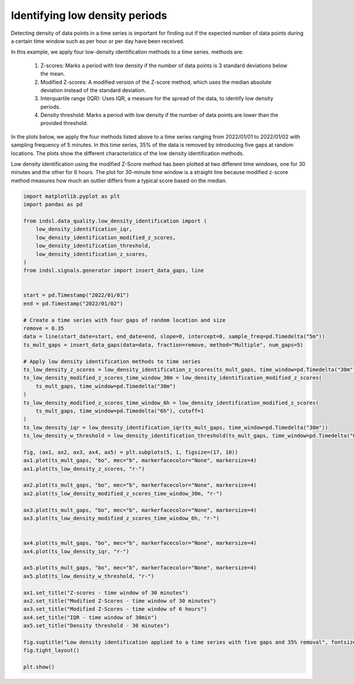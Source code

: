 
.. DO NOT EDIT.
.. THIS FILE WAS AUTOMATICALLY GENERATED BY SPHINX-GALLERY.
.. TO MAKE CHANGES, EDIT THE SOURCE PYTHON FILE:
.. "auto_examples/data_quality/plot_low_density_identification.py"
.. LINE NUMBERS ARE GIVEN BELOW.

.. only:: html

    .. note::
        :class: sphx-glr-download-link-note

        Click :ref:`here <sphx_glr_download_auto_examples_data_quality_plot_low_density_identification.py>`
        to download the full example code

.. rst-class:: sphx-glr-example-title

.. _sphx_glr_auto_examples_data_quality_plot_low_density_identification.py:


===================================================================
Identifying low density periods
===================================================================

Detecting density of data points in a time series is important for finding out if the expected
number of data points during a certain time window such as per hour or per day have been received.

In this example, we apply four low-density identification methods to a time series.
methods are:

    1. Z-scores: Marks a period with low density if the number of data points is 3 standard deviations below the mean.
    2. Modified Z-scores: A modified version of the Z-score method, which uses the median absolute deviation instead of the standard deviation.
    3. Interquartile range (IQR): Uses IQR, a measure for the spread of the data, to identify low density periods.
    4. Density threshold: Marks a period with low density if the number of data points are lower than the provided threshold.

In the plots below, we apply the four methods listed above to a time series ranging from 2022/01/01 to 2022/01/02
with sampling frequency of 5 minutes. In this time series, 35% of the data is removed by introducing five gaps at
random locations. The plots show the different characteristics of the low density identification methods.

Low density identification using the modified Z-Score method has been plotted at two different time windows,
one for 30 minutes and the other for 6 hours. The plot for 30-minute time window is a straight line because modified z-score
method measures how much an outlier differs from a typical score based on the median.

.. GENERATED FROM PYTHON SOURCE LINES 26-85



.. image-sg:: /auto_examples/data_quality/images/sphx_glr_plot_low_density_identification_001.png
   :alt: Low density identification applied to a time series with five gaps and 35% removal, Z-scores - time window of 30 minutes, Modified Z-Scores - time window of 30 minutes, Modified Z-Scores - time window of 6 hours, IQR - time window of 30min, Density threshold - 30 minutes
   :srcset: /auto_examples/data_quality/images/sphx_glr_plot_low_density_identification_001.png
   :class: sphx-glr-single-img





.. code-block:: default


    import matplotlib.pyplot as plt
    import pandas as pd

    from indsl.data_quality.low_density_identification import (
        low_density_identification_iqr,
        low_density_identification_modified_z_scores,
        low_density_identification_threshold,
        low_density_identification_z_scores,
    )
    from indsl.signals.generator import insert_data_gaps, line


    start = pd.Timestamp("2022/01/01")
    end = pd.Timestamp("2022/01/02")

    # Create a time series with four gaps of random location and size
    remove = 0.35
    data = line(start_date=start, end_date=end, slope=0, intercept=0, sample_freq=pd.Timedelta("5m"))
    ts_mult_gaps = insert_data_gaps(data=data, fraction=remove, method="Multiple", num_gaps=5)

    # Apply low density identification methods to time series
    ts_low_density_z_scores = low_density_identification_z_scores(ts_mult_gaps, time_window=pd.Timedelta("30m"))
    ts_low_density_modified_z_scores_time_window_30m = low_density_identification_modified_z_scores(
        ts_mult_gaps, time_window=pd.Timedelta("30m")
    )
    ts_low_density_modified_z_scores_time_window_6h = low_density_identification_modified_z_scores(
        ts_mult_gaps, time_window=pd.Timedelta("6h"), cutoff=1
    )
    ts_low_density_iqr = low_density_identification_iqr(ts_mult_gaps, time_window=pd.Timedelta("30m"))
    ts_low_density_w_threshold = low_density_identification_threshold(ts_mult_gaps, time_window=pd.Timedelta("60m"))

    fig, (ax1, ax2, ax3, ax4, ax5) = plt.subplots(5, 1, figsize=(17, 10))
    ax1.plot(ts_mult_gaps, "bo", mec="b", markerfacecolor="None", markersize=4)
    ax1.plot(ts_low_density_z_scores, "r-")

    ax2.plot(ts_mult_gaps, "bo", mec="b", markerfacecolor="None", markersize=4)
    ax2.plot(ts_low_density_modified_z_scores_time_window_30m, "r-")

    ax3.plot(ts_mult_gaps, "bo", mec="b", markerfacecolor="None", markersize=4)
    ax3.plot(ts_low_density_modified_z_scores_time_window_6h, "r-")


    ax4.plot(ts_mult_gaps, "bo", mec="b", markerfacecolor="None", markersize=4)
    ax4.plot(ts_low_density_iqr, "r-")

    ax5.plot(ts_mult_gaps, "bo", mec="b", markerfacecolor="None", markersize=4)
    ax5.plot(ts_low_density_w_threshold, "r-")

    ax1.set_title("Z-scores - time window of 30 minutes")
    ax2.set_title("Modified Z-Scores - time window of 30 minutes")
    ax3.set_title("Modified Z-Scores - time window of 6 hours")
    ax4.set_title("IQR - time window of 30min")
    ax5.set_title("Density threshold - 30 minutes")

    fig.suptitle("Low density identification applied to a time series with five gaps and 35% removal", fontsize=16)
    fig.tight_layout()

    plt.show()


.. rst-class:: sphx-glr-timing

   **Total running time of the script:** ( 0 minutes  3.119 seconds)


.. _sphx_glr_download_auto_examples_data_quality_plot_low_density_identification.py:


.. only :: html

 .. container:: sphx-glr-footer
    :class: sphx-glr-footer-example



  .. container:: sphx-glr-download sphx-glr-download-python

     :download:`Download Python source code: plot_low_density_identification.py <plot_low_density_identification.py>`



  .. container:: sphx-glr-download sphx-glr-download-jupyter

     :download:`Download Jupyter notebook: plot_low_density_identification.ipynb <plot_low_density_identification.ipynb>`


.. only:: html

 .. rst-class:: sphx-glr-signature

    `Gallery generated by Sphinx-Gallery <https://sphinx-gallery.github.io>`_
